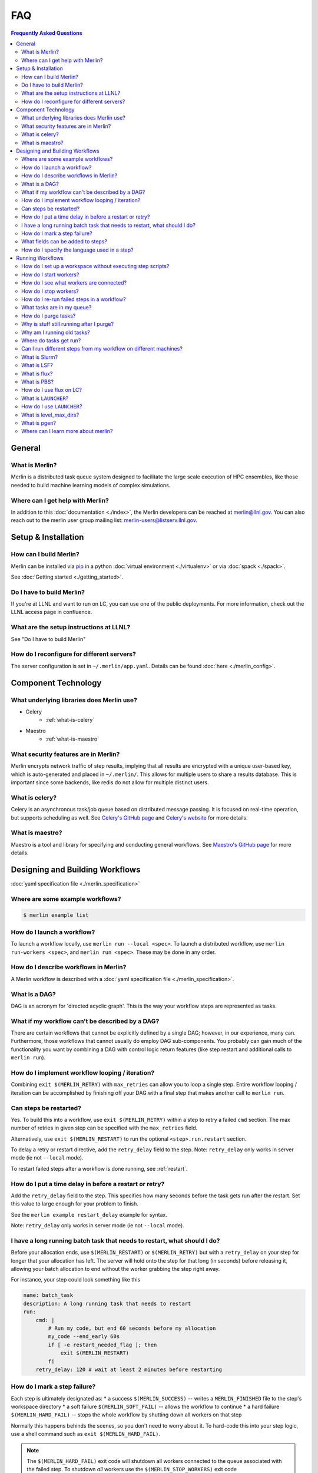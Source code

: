.. _faq:

.. role:: underline
   :class: underline

FAQ
===
.. contents:: Frequently Asked Questions
  :local:

General
-------
What is Merlin?
~~~~~~~~~~~~~~~
Merlin is a distributed task queue system
designed to facilitate the large scale
execution of HPC ensembles, like those
needed to build machine learning models
of complex simulations.

Where can I get help with Merlin?
~~~~~~~~~~~~~~~~~~~~~~~~~~~~~~~~~
In addition to this :doc:`documentation <./index>`,
the Merlin developers can be reached at
merlin@llnl.gov.
You can also reach out to the merlin user
group mailing list: merlin-users@listserv.llnl.gov.

Setup & Installation
--------------------

How can I build Merlin?
~~~~~~~~~~~~~~~~~~~~~~~
Merlin can be installed via
`pip <https://pypi.org/project/pip/>`_ in a python
:doc:`virtual environment <./virtualenv>`
or via :doc:`spack <./spack>`.

See :doc:`Getting started <./getting_started>`.

Do I have to build Merlin?
~~~~~~~~~~~~~~~~~~~~~~~~~~
If you're at LLNL and want to run on LC, you
can use one of the public deployments.
For more information, check out the LLNL access page
in confluence.

What are the setup instructions at LLNL?
~~~~~~~~~~~~~~~~~~~~~~~~~~~~~~~~~~~~~~~~
See "Do I have to build Merlin"

How do I reconfigure for different servers?
~~~~~~~~~~~~~~~~~~~~~~~~~~~~~~~~~~~~~~~~~~~
The server configuration is set in ``~/.merlin/app.yaml``.
Details can be found :doc:`here <./merlin_config>`.

Component Technology
--------------------
What underlying libraries does Merlin use?
~~~~~~~~~~~~~~~~~~~~~~~~~~~~~~~~~~~~~~~~~~
* Celery
    * :ref:`what-is-celery`
* Maestro
    * :ref:`what-is-maestro`

What security features are in Merlin?
~~~~~~~~~~~~~~~~~~~~~~~~~~~~~~~~~~~~~
Merlin encrypts network traffic of step results,
implying that all results are encrypted with a
unique user-based key, which is auto-generated
and placed in ``~/.merlin/``. This allows
for multiple users to share a results database.
This is important since some backends, like
redis do not allow for multiple distinct users.

.. _what-is-celery:

What is celery?
~~~~~~~~~~~~~~~
Celery is an asynchronous task/job queue based on distributed message passing.
It is focused on real-time operation, but supports scheduling as well.
See `Celery's GitHub page
<https://github.com/celery/celery>`_
and `Celery's website
<http://www.celeryproject.org/>`_ for more details.

.. _what-is-maestro:

What is maestro?
~~~~~~~~~~~~~~~~
Maestro is a tool and library for specifying and conducting
general workflows.
See `Maestro's GitHub page
<https://github.com/LLNL/maestrowf>`_
for more details.

Designing and Building Workflows
--------------------------------
:doc:`yaml specification file <./merlin_specification>`

Where are some example workflows?
~~~~~~~~~~~~~~~~~~~~~~~~~~~~~~~~~

.. code:: bash

   $ merlin example list

How do I launch a workflow?
~~~~~~~~~~~~~~~~~~~~~~~~~~~
To launch a workflow locally, use ``merlin run --local <spec>``.
To launch a distributed workflow, use ``merlin run-workers <spec>``,
and ``merlin run <spec>``.
These may be done in any order.

How do I describe workflows in Merlin?
~~~~~~~~~~~~~~~~~~~~~~~~~~~~~~~~~~~~~~
A Merlin workflow is described with a :doc:`yaml specification file <./merlin_specification>`.

What is a DAG?
~~~~~~~~~~~~~~
DAG is an acronym for 'directed acyclic graph'.
This is the way your workflow steps are represented as tasks.

What if my workflow can't be described by a DAG?
~~~~~~~~~~~~~~~~~~~~~~~~~~~~~~~~~~~~~~~~~~~~~~~~
There are certain workflows that cannot be explicitly defined by a single DAG; however, in our experience, many can.
Furthermore, those workflows that cannot usually do employ DAG sub-components.
You probably can gain much of the functionality you want by combining a DAG with control logic return features (like step restart and additional calls to ``merlin run``).


How do I implement workflow looping / iteration?
~~~~~~~~~~~~~~~~~~~~~~~~~~~~~~~~~~~~~~~~~~~~~~~~
Combining ``exit $(MERLIN_RETRY)`` with ``max_retries`` can allow you to loop a single step.
Entire workflow looping / iteration can be accomplished by finishing off your DAG with a final step that makes another call to ``merlin run``.


Can steps be restarted?
~~~~~~~~~~~~~~~~~~~~~~~
Yes. To build this into a workflow, use ``exit $(MERLIN_RETRY)`` within a step to retry a failed ``cmd`` section.
The max number of retries in given step can be specified with the ``max_retries`` field.

Alternatively, use ``exit $(MERLIN_RESTART)`` to run the optional ``<step>.run.restart`` section.

To delay a retry or restart directive, add the ``retry_delay`` field to the step.
Note: ``retry_delay`` only works in server mode (ie not ``--local`` mode).

To restart failed steps after a workflow is done running, see :ref:`restart`.


How do I put a time delay in before a restart or retry?
~~~~~~~~~~~~~~~~~~~~~~~~~~~~~~~~~~~~~~~~~~~~~~~~~~~~~~~
Add the ``retry_delay`` field to the step. This specifies how many seconds before the task
gets run after the restart. Set this value to large enough for your problem to finish.

See the ``merlin example restart_delay`` example for syntax.

Note: ``retry_delay`` only works in server mode (ie not ``--local`` mode).

I have a long running batch task that needs to restart, what should I do?
~~~~~~~~~~~~~~~~~~~~~~~~~~~~~~~~~~~~~~~~~~~~~~~~~~~~~~~~~~~~~~~~~~~~~~~~~
Before your allocation ends, use ``$(MERLIN_RESTART)`` or ``$(MERLIN_RETRY)`` but
with a ``retry_delay`` on your step for longer that your allocation has left.
The server will hold onto the step for that long (in seconds) before releasing it,
allowing your batch allocation to end without the worker grabbing the step right away.

For instance, your step could look something like this

.. code:: yaml

    name: batch_task
    description: A long running task that needs to restart
    run:
        cmd: |
            # Run my code, but end 60 seconds before my allocation
            my_code --end_early 60s
            if [ -e restart_needed_flag ]; then
                exit $(MERLIN_RESTART)
            fi
        retry_delay: 120 # wait at least 2 minutes before restarting 

How do I mark a step failure?
~~~~~~~~~~~~~~~~~~~~~~~~~~~~~
Each step is ultimately designated as:
* a success ``$(MERLIN_SUCCESS)`` -- writes a ``MERLIN_FINISHED`` file to the step's workspace directory
* a soft failure ``$(MERLIN_SOFT_FAIL)`` -- allows the workflow to continue
* a hard failure ``$(MERLIN_HARD_FAIL)`` -- stops the whole workflow by shutting down all workers on that step

Normally this happens behinds the scenes, so you don't need to worry about it.
To hard-code this into your step logic, use a shell command such as ``exit $(MERLIN_HARD_FAIL)``.

.. note::
   The ``$(MERLIN_HARD_FAIL)`` exit code will shutdown all workers connected to the queue associated
   with the failed step. To shutdown *all* workers use the ``$(MERLIN_STOP_WORKERS)`` exit code

To rerun all failed steps in a workflow, see :ref:`restart`.
If you really want a previously successful step to be re-run, you can first manually remove the ``MERLIN_FINISHED`` file.


What fields can be added to steps?
~~~~~~~~~~~~~~~~~~~~~~~~~~~~~~~~~~
Steps have a ``name``, ``description``, and ``run`` field, as shown below.

.. code:: yaml

    name: <string>
    description: <string>
    run:
        cmd: <shell command for this step>

Also under ``run``, the following fields are optional:

.. code:: yaml

    run:
        depends: <list of step names>
        task_queue: <task queue name for this step>
        shell: <e.g., /bin/bash, /usr/bin/env python3>
        max_retries: <integer>
        retry_delay: <integer: seconds>
        nodes: <integer>
        procs: <integer>

How do I specify the language used in a step?
~~~~~~~~~~~~~~~~~~~~~~~~~~~~~~~~~~~~~~~~~~~~~~~
You can add the field ``shell`` under the ``run`` portion of your step
to change the language you write your step in. The default is ``/bin/bash``,
but you can do things like ``/usr/bin/env python`` as well.
Use ``merlin example feature_demo`` to see an example of this.

Running Workflows
-----------------

.. code:: bash

   $ merlin run <yaml file>

For more details, see :doc:`Merlin commands<./merlin_commands>`.

How do I set up a workspace without executing step scripts?
~~~~~~~~~~~~~~~~~~~~~~~~~~~~~~~~~~~~~~~~~~~~~~~~~~~~~~~~~~~

.. code:: bash

   $ merlin run --dry <yaml file>

How do I start workers?
~~~~~~~~~~~~~~~~~~~~~~~

.. code:: bash

   $ merlin run-workers <yaml file>

How do I see what workers are connected?
~~~~~~~~~~~~~~~~~~~~~~~~~~~~~~~~~~~~~~~~

.. code:: bash

   $ merlin query-workers

How do I stop workers?
~~~~~~~~~~~~~~~~~~~~~~~~~~~

Interactively outside of a workflow (e.g. at the command line), you can do this with

.. code:: bash

   $ merlin stop-workers

This gives you fine control over which kinds of workers to stop, for instance via
a regex on their name, or the queue names you'd like to stop.

From within a step, you can exit with the ``$(MERLIN_STOP_WORKERS)`` code, which will
issue a time-delayed call to stop all of the workers, or with the ``$(MERLIN_HARD_FAIL)``
directive, which will stop all workers connected to the current step. This helps prevent
the *suicide race condition* where a worker could kill itself before removing the step
from the workflow, causing the command to be left there for the next worker and creating
a really bad loop.

You can of course call ``merlin stop-workers`` from within a step, but be careful to make
sure the worker executing it won't be stopped too.

For more tricks, see :ref:`stop-workers`.

.. _restart:

How do I re-run failed steps in a workflow?
~~~~~~~~~~~~~~~~~~~~~~~~~~~~~~~~~~~~~~~~~~~

.. code:: bash

   $ merlin restart <spec>

What tasks are in my queue?
~~~~~~~~~~~~~~~~~~~~~~~~~~~

How do I purge tasks?
~~~~~~~~~~~~~~~~~~~~~

.. code:: bash

   $ merlin purge <yaml file>

Why is stuff still running after I purge?
~~~~~~~~~~~~~~~~~~~~~~~~~~~~~~~~~~~~~~~~~
You probably have workers executing tasks. Purging
removes them from the server queue, but any currently
running or reserved tasks are being held by the workers.
You need to shut down these workers first:

.. code:: bash

   $ merlin stop-workers
   $ merlin purge <yaml file>

Why am I running old tasks?
~~~~~~~~~~~~~~~~~~~~~~~~~~~
You might have old tasks in your queues. Try ``merlin purge <yaml>``.
You might also have rogue workers. To find out, try ``merlin query-workers``.

Where do tasks get run?
~~~~~~~~~~~~~~~~~~~~~~~

Can I run different steps from my workflow on different machines?
~~~~~~~~~~~~~~~~~~~~~~~~~~~~~~~~~~~~~~~~~~~~~~~~~~~~~~~~~~~~~~~~~
Yes. Under the ``merlin`` block you can specify which machines your workers are allowed on.
In order for this to work, you must then use ``merlin run-workers`` separately on each of
the specified machines.

.. code:: yaml

   merlin:
      resources:
         workers:
            worker_name:
               machines: [hostA, hostB, hostC]

.. _slurm:

What is Slurm?
~~~~~~~~~~~~~~
A job scheduler. See `Slurm documentation
<https://slurm.schedmd.com/documentation.html>`_
.

.. _lsf:

What is LSF?
~~~~~~~~~~~~
Another job scheduler. See `IBM's LSF documentation
<https://www.ibm.com/support/knowledgecenter/en/SSWRJV_10.1.0/lsf_welcome/lsf_welcome.html>`_
.

.. _flux:

What is flux?
~~~~~~~~~~~~~
Flux is a hierarchical scheduler and launcher for parallel simulations. It allows the user
to specify the same launch command that will work on different HPC clusters with different 
default schedulers such as SLURM or LSF. Merlin versions earlier than 1.9.2 used the non-flux native
scheduler to launch a flux instance. Subsequent merlin versions can launch the merlin workers
using a native flux scheduler.
More information can be found at the `Flux web page <http://flux-framework.org/docs/home/>`_.


Older versions of flux may need the ``--mpi=none`` argument if flux is 
launched on a system using the SLURM scheduler. This argument can be added
in the ``launch_args`` variable in the batch section.

.. code:: yaml

   batch:
     type: flux
     launch_args: --mpi=none

.. _pbs:

What is PBS?
~~~~~~~~~~~~
Another job scheduler. See `Portable Batch System
https://en.wikipedia.org/wiki/Portable_Batch_System`_
.
This functionality is only available to launch a flux scheduler.

How do I use flux on LC?
~~~~~~~~~~~~~~~~~~~~~~~~
The ``--mpibind=off`` option is currently required when using flux with a slurm launcher
on LC toss3 systems. Set this in the batch section as shown in the example below.

.. code:: yaml

   batch:
     type: flux
     launch_args: --mpibind=off

What is ``LAUNCHER``?
~~~~~~~~~~~~~~~~~~~~~
``$LAUNCHER`` is a reserved word that may be used in a step command. It serves as an abstraction to launch a job with parallel schedulers like :ref:`slurm`, :ref:`lsf`, and :ref:`flux`.

How do I use ``LAUNCHER``?
~~~~~~~~~~~~~~~~~~~~~~~~~~
Instead of this:

.. code:: yaml

    run:
        cmd: srun -N 1 -n 3 python script.py

Do something like this:

.. code:: yaml

    batch:
        type: slurm

    run:
        cmd: $(LAUNCHER) python script.py
        nodes: 1
        procs: 3

:underline:`The arguments the LAUNCHER syntax will use`:

``procs``: The total number of MPI tasks

``nodes``: The total number of MPI nodes

``walltime``: The total walltime of the run (hh:mm:ss or mm:ss or ss) (not available in lsf)

``cores per task``: The number of hardware threads per MPI task

``gpus per task``: The number of GPUs per MPI task

:underline:`SLURM specific run flags`:

``slurm``: Verbatim flags only for the srun parallel launch (srun -n <nodes> -n <procs> <slurm>)

:underline:`FLUX specific run flags`:

``flux``: Verbatim flags for the flux parallel launch (flux mini run <flux>)

:underline:`LSF specific run flags`:

``bind``: Flag for MPI binding of tasks on a node (default: -b rs)

``num resource set``: Number of resource sets

``launch_distribution``: The distribution of resources (default: plane:{procs/nodes})

``lsf``: Verbatim flags only for the lsf parallel launch (jsrun ... <lsf>)

What is level_max_dirs?
~~~~~~~~~~~~~~~~~~~~~~~
``level_max_dirs`` is an optional field that goes under the ``merlin.samples`` section
of a yaml spec. It caps the number of sample directories that can be generated
at a single level of a study's sample hierarchy. This is useful for getting around
filesystem constraints when working with massive amounts of data.

Defaults to 25.

What is pgen?
~~~~~~~~~~~~~
``pgen`` stands for "parameter generator". It's a way to override the parameters in the
``global.parameters`` spec section, instead generating them programatically with a python script.
Merlin offers the same pgen functionality as Maestro.

See `this guide <https://maestrowf.readthedocs.io/en/latest/parameters.html#parameter-generator-pgen>`_ for details on using ``pgen``.
It's a Maestro doc, but the exact same flags can be used in conjunction with ``merlin run``.

Where can I learn more about merlin?
~~~~~~~~~~~~~~~~~~~~~~~~~~~~~~~~~~~~
Check out `our paper <https://arxiv.org/abs/1912.02892>`_ on arXiv.
